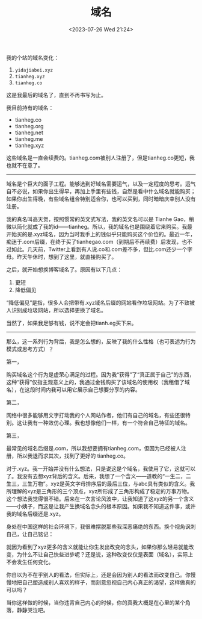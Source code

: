 #+TITLE: 域名
#+DATE: <2023-07-26 Wed 21:24>
#+TAGS[]: 随笔 博客

我的个站的域名变化：

1. =yidajiabei.xyz=
2. =tianheg.xyz=
3. =tianheg.co=

这是我最后的域名了，直到不再书写为止。

我目前持有的域名：

- tianheg.co
- tianheg.org
- tianheg.net
- tianheg.me
- tianheg.xyz

这些域名是一直会续费的。tianheg.com被别人注册了，但是tianheg.co更短，我也就不在意了。

-----

域名是个巨大的面子工程。能够选到好域名需要运气，以及一定程度的思考。运气自不必说，如果你出生得早，再加上手里有些钱，自然是看中什么域名就能购买；如果你出生得晚，有些域名组合特别适合你，也可以买到，同时暗暗庆幸别人没有注册。

我的真名叫高天贺，按照惯常的英文式写法，我的英文名可以是 Tianhe Gao，稍微以简化就成了我的id——tianheg。所以，我的域名也是围绕着它来购买。我最开始买的是.xyz域名，因为当时我手上的钱似乎只能购买这个价位的。最近一年，痴迷于.com后缀，在终于买了tianhegao.com（到期后不再续费）后发现，也不过如此。几天前，Twitter上看到有人说.co和.com差不多，但比.com还少一个字母。昨天午休时，想到了这里，就直接购买了。

之后，就开始想换博客域名了。原因有以下几点：

1. 更短
2. 降低偏见

“降低偏见”是指，很多人会把带有.xyz域名后缀的网站看作垃圾网站。为了不致被人识别成垃圾网站，所以选择更换了域名。

当然了，如果我足够有钱，说不定会把tianh.eg买下来。

-----

那么，这一系列行为背后，我是怎么想的，反映了我的什么性格（也可表述为行为模式或思考方式）？

第一，

购买域名这个行为是虚荣心满足的过程。因为我“获得”了“真正属于自己”的东西，这种“获得”仅指主观意义上的，我通过金钱购买了该域名的使用权（我租借了域名），在这段时间内我可以用它展示自己想要分享的内容。

第二，

网络中很多能够用文字打动我的个人网站作者，他们有自己的域名，有些还很特别。这让我有一种效仿心理。我也想像他们一样，有一个符合自己特征的域名。

第三，

最常见的域名后缀是.com，所以我想要拥有tianheg.com，但因为已经被人注册，所以我退而求其次，找到了更好的 tianheg.co。

对于.xyz。我一开始并没有什么想法，只是说这是个域名，我使用了它，这就可以了。我没有去想xyz背后的含义。后来，我想了一个含义——道教的“一生二，二生三，三生万物”。xyz是英文字母排序后的最后三位，与abc具有类似的含义。我所理解的xyz是三角形的三个顶点，xyz所形成了三角形构成了稳定的万事万物。这个想法我觉得很不错。后来在一次言论风波中，让我知道了这xyz的另一个含义——小姨子，而这是让我产生换域名念头的根本原因。如果我不知道这件事，或许我的域名后缀还是.xyz。

身处在中国这样的社会环境下，我很难摆脱那些我深恶痛绝的东西。换个视角讽刺自己，让自己铭记：

就因为看到了xyz更多的含义就能让你生发出改变的念头，如果你那么轻易就能改变，为什么不让自己快些进步呢？还是说，这种改变仅仅是表面（域名），实际上不会发生任何变化。

你自以为不在乎别人的看法，但实际上，还是会因为别人的看法而改变自己。你慢慢地把自己塑造成别人喜欢的样子，而刻意忽视自己内心真正的渴望，这样做真的可以吗？

当你这样做的时候，当你违背自己内心的时候，你的真我大概是在心里的某个角落，静静哭泣吧。